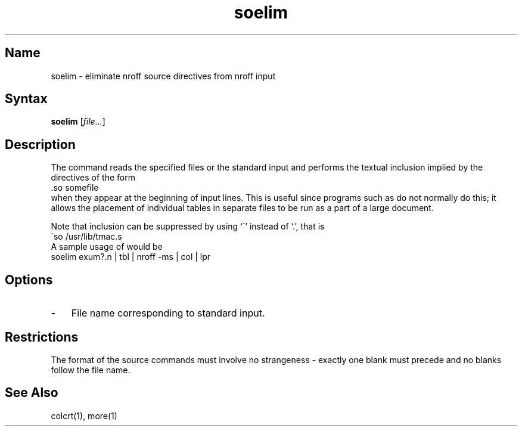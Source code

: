.\" SCCSID: @(#)soelim.1	8.1	9/11/90
.\" Last modified by MJT on 27-Aug-85  0001
.\"  Repaired beginning matter to work right in whatis database
.TH soelim 1
.SH Name
soelim \- eliminate nroff source directives from nroff input
.SH Syntax
.B soelim
[\|\fIfile...\fR\|]
.SH Description
.NXR "soelim command"
.NXA "nroff text processor" "soelim command"
The
.PN soelim
command
reads the specified files or the standard input and performs the textual
inclusion implied by the
.PN nroff
directives of the form
.EX
\&.so somefile
.EE
when they appear at the beginning of input lines.
This is useful since programs such as
.PN tbl
do not normally do this; it allows the placement of individual tables
in separate files to be run as a part of a large document.
.PP
Note that inclusion can
be suppressed by using `\'' instead of `\.', that is
.EX
\'so /usr/lib/tmac.s
.EE
A sample usage of
.PN soelim
would be
.EX
soelim exum?.n | tbl | nroff \-ms | col | lpr
.EE
.SH Options
.IP \fB\-\fR 0.3i
File name corresponding to standard input.  
.SH Restrictions
The format of the source commands must involve no strangeness \-
exactly one blank must precede and no blanks follow the file name.
.SH See Also
colcrt(1), more(1)
